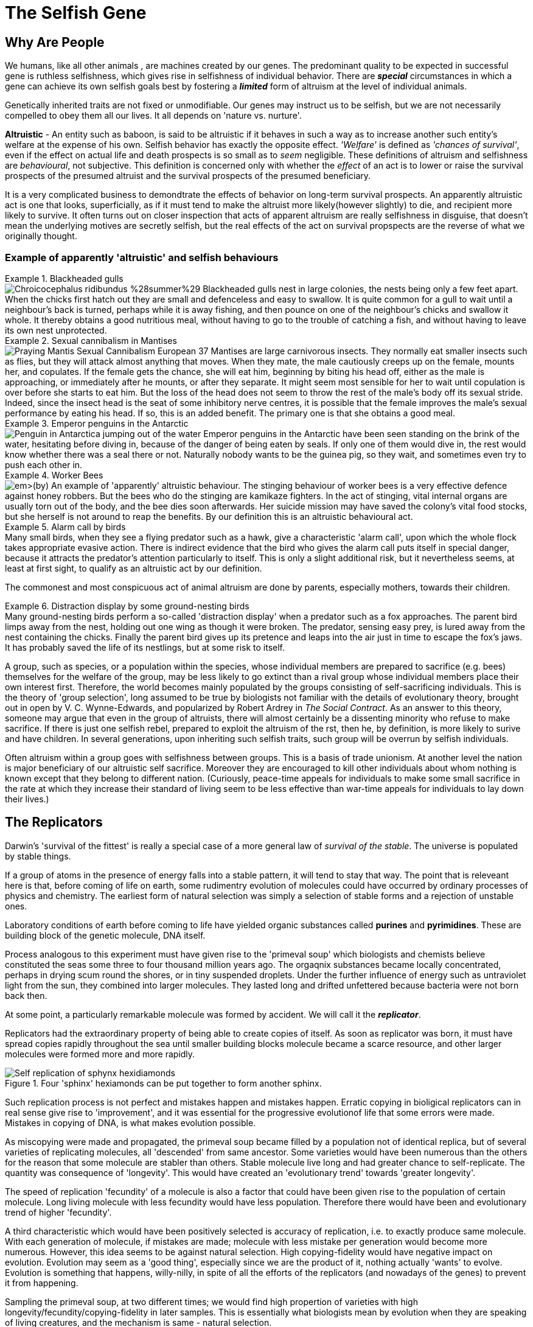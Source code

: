 = The Selfish Gene

== Why Are People

We humans, like all other animals , are machines created by our genes. The predominant quality to be expected in successful gene is ruthless selfishness, which gives rise in selfishness of individual behavior. There are [.underline]#*_special_*# circumstances in which a gene can achieve its own selfish goals best by fostering a [.underline]#*_limited_*# form of altruism at the level of individual animals.

Genetically inherited traits are not fixed or unmodifiable. Our genes may instruct us to be selfish, but we are not necessarily compelled to obey them all our lives. It all depends on 'nature vs. nurture'.

*Altruistic* - An entity such as baboon, is said to be altruistic if it behaves in such a way as to increase another such entity's welfare at the expense of his own. Selfish behavior has exactly the opposite effect. _'Welfare'_ is defined as _'chances of survival'_, even if the effect on actual life and death prospects is so small as to _seem_ negligible. These definitions of altruism and selfishness are _behavioural_, not subjective. This definition is concerned only with whether the _effect_ of an act is to lower or raise the survival prospects of the presumed altruist and the survival prospects of the presumed beneficiary. 

It is a very complicated business to demondtrate the effects of behavior on long-term survival prospects. An apparently altruistic act is one that looks, superficially, as if it must tend to make the altruist more likely(however slightly) to die, and recipient more likely to survive. It often turns out on closer inspection that acts of apparent altruism are really selfishness in disguise, that doesn't mean the underlying motives are secretly selfish, but the real effects of the act on survival propspects are the reverse of what we originally thought. 

=== Example of apparently 'altruistic' and selfish behaviours

.Blackheaded gulls
[example]
image:https://upload.wikimedia.org/wikipedia/commons/2/29/Chroicocephalus_ridibundus_%28summer%29.jpg[title="Blackheaded Gull"] Blackheaded gulls nest in large colonies, the nests being only a few feet apart. When the chicks first hatch out they are small and defenceless and easy to swallow. It is quite common for a gull to wait until a neighbour's back is turned, perhaps while it is away fishing, and then pounce on one of the neighbour's chicks and swallow it whole. It thereby obtains a good nutritious meal, without having to go to the trouble of catching a fish, and without having to leave its own nest unprotected.

.Sexual cannibalism in Mantises
[example]
image:https://upload.wikimedia.org/wikipedia/commons/f/f2/Praying_Mantis_Sexual_Cannibalism_European-37.jpg[title="Sexual cannibalism in Mantis religiosa"] Mantises are large carnivorous insects. They normally eat smaller insects such as flies, but they will attack almost anything that moves. When they mate, the male cautiously creeps up on the female, mounts her, and copulates. If the female gets the chance, she will eat him, beginning by biting his head off, either as the male is approaching, or immediately after he mounts, or after they separate. It might seem most sensible for her to wait until copulation is over before she starts to eat him. But the loss of the head does not seem to throw the rest of the male's body off its sexual stride. Indeed, since the insect head is the seat of some inhibitory nerve centres, it is possible that the female improves the male's sexual performance by eating his head. If so, this is an added benefit. The primary one is that she obtains a good meal.

.Emperor penguins in the Antarctic
[example]
image:https://upload.wikimedia.org/wikipedia/commons/1/1d/Penguin_in_Antarctica_jumping_out_of_the_water.jpg[title="Emperor penguin jumping out of the water in Antarctica"] Emperor penguins in the Antarctic have been seen standing on the brink of the water, hesitating before diving in, because of the danger of being eaten by seals. If only one of them would dive in, the rest would know whether there was a seal there or not. Naturally nobody wants to be the guinea pig, so they wait, and sometimes even try to push each other in.

.Worker Bees
[example]
image:https://upload.wikimedia.org/wikipedia/commons/4/4a/Todd_Huffman_-_Lattice_(by).jpg[title="Worker bees (with queen)"] An example of 'apparently' altruistic behaviour. The stinging behaviour of worker bees is a very effective defence against honey robbers. But the bees who do the stinging are kamikaze fighters. In the act of stinging, vital internal organs are usually torn out of the body, and the bee dies soon afterwards. Her suicide mission may have saved the colony's vital food stocks, but she herself is not around to reap the benefits. By our definition this is an altruistic behavioural act.

.Alarm call by  birds
[example]
Many small birds, when they see a flying predator such as a hawk, give a characteristic 'alarm call', upon which the whole flock takes appropriate evasive action. There is indirect evidence that the bird who gives the alarm call puts itself in special danger, because it attracts the predator's attention particularly to itself. This is only a slight additional risk, but it nevertheless seems, at least at first sight, to qualify as an altruistic act by our definition.

The commonest and most conspicuous act of animal altruism are done by parents, especially mothers, towards their children.

.Distraction display by some ground-nesting birds
[example]
Many ground-nesting birds perform a so-called 'distraction display' when a predator such as a fox approaches. The parent bird limps away from the nest, holding out one wing as though it were broken. The predator, sensing easy prey, is lured away from the nest containing the chicks. Finally the parent bird gives up its pretence and leaps into the air just in time to escape the fox's jaws. It has probably saved the life of its nestlings, but at some risk to itself.

A group, such as species, or a population within the species, whose individual members are prepared to sacrifice (e.g. bees) themselves for the welfare of the group, may be less likely to go extinct than a rival group whose individual members place their own interest first. Therefore, the world becomes mainly populated by the groups consisting of self-sacrificing individuals. This is the theory of [.underline]#'group selection'#, long assumed to be true by biologists not familiar with the details of evolutionary theory, brought out in open by V. C. Wynne-Edwards, and popularized by Robert Ardrey in _The Social Contract_. As an answer to this theory, someone may argue that even in the group of altruists, there will almost certainly be a dissenting minority who refuse to make sacrifice. If there is just one selfish rebel, prepared to exploit the altruism of the rst, then he, by definition, is more likely to surive and have children. In several generations, upon inheriting such selfish traits, such group will be overrun by selfish individuals.

Often altruism within a group goes with selfishness between groups. This is a basis of trade unionism. At another level the nation is major beneficiary of our altruistic self sacrifice. Moreover they are encouraged to kill other individuals about whom nothing is known except that they belong to different nation. (Curiously, peace-time appeals for individuals to make some small sacrifice in the rate at which they increase their standard of living seem to be less effective than war-time appeals for individuals to lay down their lives.)

== The Replicators

Darwin's 'survival of the fittest' is really a special case of a more general law of _survival of the stable_. The universe is populated by stable things.

If a group of atoms in the presence of energy falls into a stable pattern, it will tend to stay that way. The point that is releveant here is that, before coming of life on earth, some rudimentry evolution of molecules could have occurred by ordinary processes of physics and chemistry. The earliest form of natural selection was simply a selection of stable forms and a rejection of unstable ones.

Laboratory conditions of earth before coming to life have yielded organic substances called *purines* and *pyrimidines*. These are building block of the genetic molecule, DNA itself.

Process analogous to this experiment must have given rise to the 'primeval soup' which biologists and chemists believe constituted the seas some three to four thousand million years ago. The orgaqnix substances became locally concentrated, perhaps in drying scum round the shores, or in tiny suspended droplets. Under the further influence of energy such as untraviolet light from the sun, they combined into larger molecules. They lasted long and drifted unfettered because bacteria were not born back then. 

At some point, a particularly remarkable molecule was formed by accident. We will call it the [.underline]#*_replicator_*#.

Replicators had the extraordinary property of being able to create copies of itself. As soon as replicator was born, it must have spread copies rapidly throughout the sea until smaller building blocks molecule became a scarce resource, and other larger molecules were formed more and more rapidly. 

image::https://upload.wikimedia.org/wikipedia/commons/f/fa/Self-replication_of_sphynx_hexidiamonds.svg[title="Four 'sphinx' hexiamonds can be put together to form another sphinx."]

Such replication process is not perfect and mistakes happen and mistakes happen. Erratic copying in bioligical replicators can in real sense give rise to 'improvement', and it was essential for the progressive evolutionof life that some errors were made. Mistakes in copying of DNA, is what makes evolution possible.

As miscopying were made and propagated, the primeval soup became filled by a population not of identical replica, but of several varieties of replicating molecules, all 'descended' from same ancestor. Some varieties would have been numerous than the others for the reason that some molecule are stabler than others. Stable molecule live long and had greater chance to self-replicate. The quantity was consequence of 'longevity'. This would have created an 'evolutionary trend' towards 'greater longevity'. 

The speed of replication 'fecundity' of a molecule is also a factor that could have been given rise to the population of certain molecule. Long living molecule with less fecundity would have less population. Therefore there would have been and evolutionary trend of higher 'fecundity'. 

A third characteristic which would have been positively selected is accuracy of replication, i.e. to exactly produce same molecule. With each generation of molecule, if mistakes are made; molecule with less mistake per generation would become more numerous. However, this idea seems to be against natural selection. High copying-fidelity would have negative impact on evolution. Evolution may seem as a 'good thing', especially since we are the product of it, nothing actually 'wants' to evolve. Evolution is something that happens, willy-nilly, in spite of all the efforts of the replicators (and nowadays of the genes) to prevent it from happening. 

Sampling the primeval soup, at two different times; we would find high propertion of varieties with high longevity/fecundity/copying-fidelity in later samples. This is essentially what biologists mean by evolution when they are speaking of living creatures, and the mechanism is same - natural selection.

The next important link in the argument, one that Darvin himself laid stress on (although he was talking about animals and plants, not molecules), is _competition_. The primeval soup was not capable of supporting an infinite number of replicator molecules. For one thing, the earth's size is finite, but other limiting factors must also have been important. In our picture of the replicator acting as a template or mould, bathing in primeval soup rich of building block molecules necessary to make copies. This makes, the building block molecule a scarce resource. Different varieties of replicator strains would compete for it unknowingly. This created struggle of existence. The struggle would favor any miscopying that resulted in higher level of stability, or a new way of reducing the stability of rivals. Such molecules automatically preserved and multiplied. Ways of increasing stability and of decreasing rivals' stability became more elaborate and mor eefficient. Some of them may even have 'discovered' how to break up molecules of rival varieties checmically, and to use building blocks so released for making their own copies. These proto-carnivores simultaneously obtained food and removed competing rivals. Other replicators perhaps discovered how to protect themselves, either chemically, or by building a physical wall of protein around themselves. [.underline]#This may have been how the first living cell appeared.# Replicators began not merely to exist, but to construct for themselves containers, vehicles for their continued existence. The replicators that survived were the ones that built _survival machines_ for themselves to live in. The first survival machine probably consisted of nothing more than a protective coat. Survial machines got bigger and more elaborate, and the process was cumulative and progressive. 

== Immortal Coils

We are all survival machines for the same kind of replicator - molecules called DNA. A DNA molecule is a long chain of building blocks, small molecules called nucleotides. It consists of a pair of necleotide chain twisted together in an elegant spiral; the 'double helix'; the 'immortal coil'. Four kinds of such nucelotides are there, A, T, C, and G. In different species, the order in which these are strung together differs. 

image::https://www.genome.gov/sites/default/files/tg/en/illustration/acgt.jpg[title="DNA molecule"] 

[NOTE]
ACGT is an acronym for the four types of bases found in a DNA molecule: adenine (A), cytosine (C ), guanine (G), and thymine (T). A DNA molecule consists of two strands wound around each other, with each strand held together by bonds between the bases. Adenine pairs with thymine, and cytosine pairs with guanine. The sequence of bases in a portion of a DNA molecule, called a gene, carries the instructions needed to assemble a protein.

Each cell of our bodies contain a complete copy of that body's DNA, with some exceptions which we can ignore. This DNA can be regarded as a set of instructions for how to make a body, written in the A, T, C, G alphabet of the nucelotides. It is as though, in every room of a gigantic building, there was a book case containing the architect's plan for the entire building. The 'book-case' in a cell is called the nucleus. The architect's plan run to 46 'volumes' in man - the number is different in other species. The 'volumes' are called chromosomes. They are visible under a microscope as long threads, and the genes are strung out along them in order. The 'pages' inside each volume represents gene. 

First thing which DNA does is that it replicates and is very good at it. It indirectly supervises manufacture of protein. Proteins not only constitute much of physical fabric of the body; they also exert sensitive control over all the chemical processes inside the cell, selectively turning them on and off at precise times and in precises places. 

The evolutionary importance of the fact that genes control embryonic development is this: it means that genes are at least partly responsible for their own survival in the future, because their survival depends on the efficiency of the bodies, the survival machines in which they live and which they helped to build.

Modern replicators are highly gregarious. A survival machine is vehicle containing not one gene but many thousands. The manufacture of body is a cooperative venture of such intricacy that it is almost impossible to disentangle the contribution of one gene from that of another. A given gene will have many different effects on quite different parts of the body. A given part of body will be influenced by many genes, and the effect of any gene depends on interaction with many others. Some genes act as master genes controlling the operation of cluster of other genes. In terms of analogy, any given page of the plans makes reference to many different parts of the building; and each page makes sense only in terms of cross-reference to numerous other pages. 

We could use the word gene-complex instead of using the word gene because of this intricate inter-dependence of genes.  we don't do this because of sexual reproduction has the effect of missing and shuffling genes. This means that any one individual body is just a temporary for a short lived combination of genes. The _combination_ of genes that is one individual may be short-lived, but the genes themselves are potentially very long-lived. 

The 46 chromosomes are consisting of 23 pairs, e.g. Volume 1a and Volume 1b, 2a and 2b, ... Volumes 1a, 2a, 3a, ...came, say, from the father. Volumes 1b, 2b, 3b, ... came from the mother. The paired chromosomes do not spend all their lives physically in contact with each other, or even near each other. These paired chromosomes are paired in the sense that volumes coming from father can be regarded, page for page, as a direct alternative to one particular volume coming originally from the mother. For instance, Page 6 of Volumne 13a and Page 6 of Volume 13b might both be 'about' eye colour; perhaps one says 'blue' while the other says 'brown'.

In case of contradictory recommendation, e.g. brown eye vs. blue eye; the prevailing recommendation is of [.underline]#*_dominant_*# gene's while the one that is ignored is [.underline]#*_recessive_*# gene. This doesn't stop recessive gene to be passed on to future generations. When such two genes, like the brown eye/blue eye; are rivals for the same slot on a chromosome, they are called [.underline]#*_alleles_*# of each other.

.allele
[TIP]
====
An allele is a variant form of a gene. Some genes have a variety of different forms, which are located at the same position, or genetic locus, on a chromosome. Humans are called diploid organisms because they have two alleles at each genetic locus, with one allele inherited from each parent. Each pair of alleles represents the genotype of a specific gene. Genotypes are described as homozygous if there are two identical alleles at a particular locus and as heterozygous if the two alleles differ. Alleles contribute to the organism's phenotype, which is the outward appearance of the organism.

Some alleles are dominant or recessive. When an organism is heterozygous at a specific locus and carries one dominant and one recessive allele, the organism will express the dominant phenotype. 
====

Normal cell division, where each cell receiving a complete copy of all 46 chromosomes is called [.underline]#*_mitosis_*#. Another cell division which occurs only in production of the sex cells; the sperms or eggs is called [.underline]#*_meosis_*#. Sperms and eggs are unique among our cells, because they contain only 23 cells, whuch fuse in sexual fertilization to make a new individual! Meosis occurs in ovaries and testicles where full doeble set of 46 chromosomes divide to form sex cells with single set of 23. 

During the manufacture of sperm, single pages, or rather multipage chunks are detached and swapped with the [.underline]#corresponding# chunks from tje alternative volume. So, one particular sperm cell might make up its Volume 1 by taking first 65 pages from Volume 1a, and pages 66 to the end from Volume 1b. This sperm cell's other 22 volumes would be made up in a similar way. Therefore every sperm cell made by an individual is unique, even though all his sperms assembled their 23 chromosomes from the bits of the same set of 46 chromosomes. Eggs are made in a similar way, and they too are all unique. The process of swapping bits of chromosome is called [.underline]#*_crossing over_*#. 

The metaphor of the page for the gene starts to break down here. In a loose-leaf binder a whole page may be inserted, removed or exchanged, bit not a fraction of page. But the gene complex is just a long string of necleotide letters, not divided into dicrete pages in an obvious way at all. To be sure, there are special symbols for END OF PROTEIN CHAIN MESSAGE and START OF PROTEIN CHAIN MESSAGE written in same four letter alphabet as the protein message themselves. In between this START and END, are the encoded instructions for making one protein. Such unit is called [.underline]#*_cistron_*#. Crossing over does not respect boundaries defined by the cistrons. Splits occur within the cistrons as well as between them. Cistrons are not of fixed length and are defined by START and END tags. Architect's plan were written out, not on discrete pages, but on 46 rolls of ticker tape. Crossing over is represented by taking matching paternal and maternal tapes, and cutting and exchanging matching portions, regardless of what is written on them. Only way to tell where one cistron ends and the next one begins is by reading the symbols in the tape.

A gene is defined a s any portion of chromosomal material that potentially lasts for enough generations to serve as a unit of natural selection. A gene is replicator of high copying-fidelity. 

A genetic unit is any random sequence of adjacent code letters on the ticker tape. Shorter the genetic unit, the longer - in generations - it is likely to survive. It is less likely to be split by any obe crossing-ver. A single cistron is liekly to be much less than 1% of the length of chromosome. Such small genetic unit (a cistron) has only a 1% chance of being split in meotic division. it can expect to live many generations before being broken up by crossing over. 

If we take whole chromosome to be our genetic unit, its life story lasts for only one generation. Suppose, it is chromosome number 8a, inherited from your father. it was uniquely created inside one of your father's testicles, shortly before you were conceived. It was created by meotic shuffling, forged by coming together pieces of chromosome from your paternal grandmother and your paternal grandfather. It was placed inside one particular sperm out of many millions sperms.

This genetic unit, your chromosome number 8a, is now set about replicating itself along with the rest of your genetic material. Now it exists in duplicate form all over your body. When it is now your turn to have children, this chromosome will be destroyed when you manufacture eggs(or sperms). Bits of it will be interchanged with bits of your maternal chromosome 8b. In any one sex cell, a new chromosome 8 will be created, definitely different, and definitely unique. [.underline]#The life-span of chromosome is one generation.#

Consider a smaller genetic unit, say 1/100 of the length of chromosome 8a. This unit too came from your father but it was probably received from one of the grandparents (99% chance). Tracing back this way we can reach to the stage where this was [.underline]#*created*# first time inside a testicle or an ovary of one of your ancestors. [.underline]#This genetic unit is considered to be created at this moment here in the sense that the particular _arrangement_ of sub-units by which it is defined didn't exist before that particular moment#.

The chance coming together of previously existing sub-units, through crossing-over is the usual way for a new genetic unit to formed. Another rare way is [.underline]#*_point-mutation_*#, which is an error corresponding to a single misprinted letter in a book.

Another rare kind of mistake or mutation is [.underline]#*_inversion_*#. A piece of chromosome detaches itself at both ends, and then flips iteself, and then re-attaches in the inverted position. Sometimes these positions do not just invert, become reacttached in a completely different part of the chromosome, or even join up with different chromosome altogether.

Simple inversion corresponds to the renumbering of pages and the re-attaching to a different part of chromosome or a to a different chromosome corresponds to transfer of wads of pages from one volume to another.

The importance of this kind of mistake is that, though usually disastrous, it can occasionally lead to the close _linkage_ of pieces of genetic material which happens to work well together. Perhaps two cistrons which have benefical effectonly when they are both present--they complement or reinforce each other in some way--will be brought close to each other by means of inversion. The natural selection may tend to favour the new 'genetic unit' so formed, and it will spread through the future population.

One of the neatest example of this concerns the phenomenon known as [.underline]#*_mimicry_*#. Some butterflies taste nasty. They are usually bright and distictively coloured, and bird learn to avoid them by their 'warning' marks. Now other species of butterfly that do not taste nasty cash in. They _mimic_ the nasty ones. They are born looking like them in colour and shape (but not taste). They frequently fool human naturalists, and they also fool birds. A bird who has tasted a genuinely nasty butterfly tends to avoid all butterflies that look the same. This includes the mimics, and so genes for mimicry are favoured by natural selection. This is how mimicry evolves.

image::https://upload.wikimedia.org/wikipedia/commons/7/7f/Papilio_polytes-Thekkady-2016-12-03-001.jpg[title="Papilio polytes"]
image::https://upload.wikimedia.org/wikipedia/commons/d/d5/Common_Rose_%28Pachliopta_aristolochiae%29_W_IMG_9133.jpg[title="A well-known mimic, Papilio polytes (top) resembles the unpalatable Pachliopta aristolochiae (bottom)."]

Some individuals of species mimic one nasty species; other individuals mimic another. Any individual who was intermediate or who tried to mimic both would soon be eaten; but such intermediates are not born. Just as an individual is either definitely male or definitely female, so an individual butterfly mimics either one nasty species or the other. One butterfly mimics species A while his brother mimics species B.

A single gene in the  sense of _cistron_  can not determine whether and individual will mimic species A or species B. But by unconcious and automatic 'editing' achieved by inversion and other accidental rearrangements of genetic material, a large cluster of formerly separate genes has come together in a tight linkage group on a chromosome. [.underline]#The whole cluster behaves like a single gene--indeed, by our definition it now is a single gene--and it has an 'allele' which is really another cluster.# One cluster contains cistrons concerned with mimicking species A; the other those concerned with mimicking species B. [.underline]#Each cluster is so rarely split up by crossing over that an intermediate butterfly is never seen in nature#, but they very occasionally turn up if large numbers of butterflies are bred in the laboratory.

Gene is used to mean a genetic unit that is small enough to last for a large number of generations and to be distributed around in the form of many copies. A gene is not indivisible but it is seldom divided. It is either definitely present or definitely absent in an individual. If gene continually blended with each other, natural selection as we now understand it would be impossible. Another aspect of the particulateness of gene is that it does not grow senile. it leaps from body to body down to the generations, manipulating body after body in its own way and for its own ends, abandoning a succession of martal bodies before they sink into senility and death.

The genes are immortals, or rather, they are defined as genetic entities that come close to deserving the title.

In sexually reproducing species, the individual is too large and too temporary a genetic unit to qualify as a significant unit of natural selection. A group of individuals is an even larger unit. Populations may last a long while, but they are constantly blending with other populations and so losing their identity. They are also subject to evolutionary change from within. A populatuion is not a discrete enough entity to be a unit of natural selection, not stable and not unitary enough to be 'selected' in preference to another population. 

Each individual is unique. You cannot get evolution by selecting between entities when there is only one copy of each entity!

Individuals are not stable things, they are fleeting. Chromosomes too are shuffled into oblivion, like hands of cards soon after they are dealt. But the cards themesleves survive the shufflingThe cards are the genes. The genes are not destroyed by crossing-over, they merely change partners and march on.

The life of any one physical DNA molecule is quite short--perhaps a matter of months, certainly not more than one lifetime. But a DNA molecule could theoretically live on in the form of _copies_ of itself for a hundred million years. This emphasizes the near immortality of a gene, in the form of copies, as its defining property. 

Gene is the largest genetic entity which at least potentially has longevity, fecundity, and copying fidelity. [.underline]#The gene is a long-lived replicator, existing in the form of many duplicate copies.# The length of such genetic unit depends on natural selection 'pressure', that is how much more likely a 'bad' genetic unit is to die than its 'good' allele. The largest practical unit of natural selection - the gene - will usually be found to be somewhere on the scale between cistron and chromosome. The gene is defined as a piece of chromosome which is sufficiently short for it to last, for _long enough_ for it to function as significant unit of natural selection.

It is its *potential immortality* that makes a gene a good candidate as a basic unit of natural selection. But now the time has come to stress the word 'potential'. A gene _can_ live for million years, but many new genes do not even make it past their first generation. The few new ones that succeed do so partly because they are lucky, but mainly because they have what it takes, and that means that are good at making survival machines. They have an effect on the embryonic development of each successive body in which they find themselves, such that that is a little bit more likely to live and reproduce that it would have been under the influence of rival gene or allele. For example, a 'good' gene might ensure its survival by tending to endow the successive bodies in which it finds itself with long legs, which help those bodies to escape from predators.

Genes are competing directly with their alleles for their survival, since their alleles in the gene pool are rivals for their slot on the chromosomes of future generations. Any gene that nehaves in such way as to increase its own survival chances in the gene pool at the expense if its alleles will, by definition, tautologously, tend to survive. The gene is basic unit of selfishness. 

Expressions like 'gene for long legs' or 'gene for altruistic behavior' are convenient figure of speech, but it is important to understand what they mean. There is no gene which single-handedly builds a leg, long or short. Building a leg is a multigene cooperative enterprise. Influences from external environments too are indidpensable: after all, legs are actually made of food!  But there may well be a single gene whuch, _other things equal_, tend to make legs longer that they would have been under the influence of gene's allele. 

As far as gene is concerned, its alleles are its deadly rivals, but other genes are just part of its environment, comparable to temprature, food, predators, or companions. Sometimes a gene has one effect in the presence of a particular another set of companion genes. The whole set of genes in a body constitute a kind of genetic climate or background, modifying and influencing the effect of any particular gene. 

As we saw in the case of the butterflies, natural selection may unconsciously 'edit' a gene complex by means of
inversions and other gross movements of the bits of chromosome, thereby bringing genes that cooperate well together into closely linked groups. But there is also a sense in which genes which are in no way linked to each other physically can be selected for their mutual compatibility. For example, a number of attributes are desirable in an efficient carnivore's body, among them sharp cutting teeth, the right kind of intestine for digesting meat, and many other things. An efficient herbivore, on the other hand, needs flat grinding teeth, and a much longer intestine with a different kind of digestive chemistry. In a herbivore gene pool, any new gene that conferred on its possessors sharp meat eating teeth would not be very successful. This is not because they are bad genes, they are only bnad genes in a gene pool that is dominated by genes for herbivorous qualities. 

'Selfishness' is one among most general attributes of a 'good' gene. Another general quality of successful genes is a tendency to postpone death of their survival machines at least until after reproduction.

A gene that makes its possessors dies us called a lethal gene. A semilethal gene has some debilitating effect, such that it makes death from other causes probable. Any gene exerts its maximum effect on bodies at some particular stage of life, and lethals and semilethals are not exceptions. Most genes influence during foetal life, others during childhood, other during young adulthood, others in middle age, and yet others in old age. 

image::https://www.butterflyidentification.com/wp-content/uploads/2020/11/Life-Cycle-of-a-Butterfly.jpg[title="A caterpillar and the butterfly it turns into have exactly same set of genes"]

Obviously lethal genes that will tend to be removed from the gene pool. But equally obviously a late-acting lethal will be more stable in the gene pool than an early-acting leathal. A gene that is lethal in an older body may still be successful in the gene pool, provided its lethal effect does not show itself until the body has had time to do at least some reproducing. For instance, a gene that made old bodies develop cancer could be passed on to numerous offsprings becaus ethe individuals would reproduce before they got cancer. On the other hand, a gene that made adult bodies develop cancer would not be passed on to very many offspring, and a gene that made children develop fatal cancer would not be passed to any offspring at all. According to this theory [.underline]#senile decay is simply a by-product of the accumulation in the gene pool of late-acting lethal and semi-lethal genes, which have been allowed to slip through the net of natural selection simply because they are late-acting.#

[quote, Peter Medawar's Mutation accumulation theory]
____
In the case where harmful mutations are only expressed later in life, when reproduction has ceased and future survival is increasingly unlikely, then these mutations are likely to be unknowingly passed on to future generations. In this situation the force of natural selection will be weak, and so insufficient to consistently eliminate these mutations. Medawar posited that over time these mutations would accumulate due to genetic drift and lead to the evolution of what is now referred to as ageing.
____

This theory has some rather interesting speculations. For instance, it follows from it that if we wanted to increase the human life span, there are two general way in which we could do it. Firstly, we could ban reproduction before a certain age, say forty. After some centuries of this the minimum age limit would be raised to fifty, and so on. It is conceivable that human longevity could be pushed up to several centuries by this means.

Secondly we could try to 'fool' genes into thinking that the body they are sitting in is younger than it really is. In practice thus would mean identifying chnages in the internal chemical environment of body that take place during ageing. Any of these could be 'cues' to 'turn on' late-acting lethal genes.

With reservations, the gene pool play the same role for the modern replicators as the primeval soup did for the original ones. Sex and chromosoal crossing-over have the effect of preserving the liquidity of the modern equivalent of the soup. Because of sex and crossing-over the gene pool is kept well stirred, and genes partially shuffled.


[TIP]
====
*phenotype* +
The set of observable characteristics of an individual resulting from the interaction of its genotype with the environment.  Such as stripes on tiger or zebra, height, eye color, and blood type. The genetic contribution to the phenotype is called the genotype. From _pheno_ - showing from greek _phainein_ - to show. 
====

== The Gene Machine

Survival machines began as passive receptacles for the genes, providing little more than walls to protect them from the chemical warfare of their rivals and the ravages of accidental molecular bombardment. In the earlt days they 'fed' on organic molecules freely available in the soup. This easy life came to an end when when the organic food in the soup, which had been slowly built up under the energentic influence of centuries of sunlight, was all used up. A major branch of survival machines, now called plants, started to use sunlight directly themselves to build up complex molecules from simple ones, re-enacting at much higher speed the synthetic processes of the original soup. Another branch, now known as animals, 'discovered' how to exploit the chemical labours of the plants, either by eating them or by eating other animals. Sub-branches and sub-sub-branches evolved, each one excelling in a particular specialized way of making a living: in the sea, on the ground, in the air, under the ground, up trees, inside other living bodies.

Both animals and plants evolved into many cell bodies, complete copies of all the genes being distributed to every cell. Some people use the metaphor of a colony, describing a body as a colony of cells. It may be thought of as a colony of _genes_, and of the cell as a convenient working unit for the chemical industries of the genes.

This chapter is about _behavior_ -- the trick of rapid movement which has been largely exploited by the animal branch of survival machines. 

The gadhet that animals evolved to achieve rapid movement was the muscle. Muscles are engines which, like the steam engine and the internal combustion engine, use energy stored in chemical fuel to generate mechanical movement. It is more intersting to know - how these muscle contractions are _timed_.

In many artificical machines timing is achieved by that brilliant invention of cam.

image::https://upload.wikimedia.org/wikipedia/commons/4/41/Nockenwelle_ani.gif[title="A camshaft operating two valves"]

This translates simple rotary motion into a complex rhythmic pattern of operations by means of an eccentric or specially shaped wheel. Other machines such as steam organ and the pianola use paper rolls or cards with holes punched in a pattern. Recently there has been a rend towards replacing such simple mechanical timers with electronic ones. The basic component of a modern electronic machine like a computer is the semiconductor, of which a familiar form is the transistor.

Survival machines seems to have bypassed the cam and the punched card altogether. The apparatus they use for timing their movements has more in common with an electronic computer, although it is strictly different in fundamental operation. The basic unit of biological computers, the nerve cell or neurone is much more sophisticated data processing unit than a transitor, however it is slower and more miniature. Instead of just three connections with other components, a single neurone may have tens of thousands.  

Plants have no need of neurones, beacuse they get their living without moving around, but it is found in great majority of animal groups. It may have been 'discovered' early in animal evolution, and inherited by all groups, or it may have been 'rediscovered' several times independently. 

image::https://upload.wikimedia.org/wikipedia/commons/1/10/Blausen_0657_MultipolarNeuron.png[title="Multipolar Neuron"]

Neurones are basically just cells, with nucleus and chromosomes like other cells. But their cell walls are drawn out in long, thin, wire like projections. Often a neurone has one particularly long 'wire' called the axon. Although the width of the axon is microscopic, its length may be many feet. The axons are usually bundled together in thick multi-stranded cables called nerves. Other neurones have short axons, and are confined to dense concentrations of nervous tissue called ganglia, or, when they are very large, brains. 

The main way in which brains actually contribute to the success of the survival machines is by controlling and coordinating the contraction of muscles using cable called motor nerves which lead to muscles. But this leads to effiecient preservation of genes only if timing of muscle contraction bears some relation to the timing of events is the outside world. It is important to contract the muscles only when the jaws contain something worth biting, and to contract the leg muscles in running patterns only when ther eis something worth running towards or away from. For this reason, natural selection favouured animals, that became equipped with sense organs - by means of cables called sensory nerves. 

There may be a time when sense organs communicated more or less directly with muscles; indeed, sea anemones are not far from this state today, since for their way of life, it is efficient.

To achieve more complex and indirect relationship between the timing of events in the outside world and the timing of muscular contractions, brain is needed as intermediary. By the inventions of memory the timing of muscle contractions could be influenced not only by the events in the immediate past, but by the events in the distant past as well.

One of the most striking properties of survival machines is its apparent purposiveness, e.g. searching for food, looking for mate, or for a lost child. It may include 'desire' for some object, a 'mental picture' of the desired object, an 'aim' or 'end in view'. In our modern machines, this purposiveness has evolved the property we call 'consciousness'. 

The unconscious purposive behavior are among the commonplaces of engineering science. The classic example is Watt steam governor. The fundamental principle involved is called _negative feedback_, of which there are various forms.

image::https://i.gifer.com/7TB8.gif[title="Watt steam governor"]

The genes control the behavior of their survival machines, not directly with their finger tips of puppet machines, but indirectly liek a computer programmer teaching a computer to play chess by writing some instructions. Like programmer tells the computer basic moves of the game, not separately for every possible starting position, but in terms of more economically expressed rules. When the computer is actually playing, it is on its own, and can expect no help from its master. All the programmer can do is to set the computer up _beforehand_ in the best way possible, with a proper balance between list of specific knowledge and hints about strategies and techniques. 

The genes too control the behavior in passive manner. Genes can't grab the reins and take charge because of time-lag problems. Genes work by controlling protein synthesis, which is slow, yet powerful way of manipulating the world. The whole point about behavior, on the other hand, is that it is fast. It works on a time-scale not of months but of seconds and fraction of seconds. Like the chess programmer, the genes have to 'instruct' their survival machines not in specifics, but in general strategies and tricks of the living trade. 

[quote, J. Z. Young]
____
The genes have to perform task analogous to prediction.
____

Polar bear genes can safely predict that the future of their unborn survival machine is going to be cold one. They build a thick coat of hair, because that is what they have always done to previous bodies, and that is why they exist in the gene pool to this day. They also predict that the ground is going to be snowy, and their predictions takes the form of making the coat of their hair white and therefore camouflaged. If the climnate of Arctic changed so rapidly that the baby bear found itself to be born in tropical desert, the predictions of genes would be wrong, and they would pay the penalty. The young bear would die and they inside it.

Every decision that a survival machine takes is a gamble, and it is business of genes to program brains in advance so that on average they take decisions that pay off. The currency used in the casino of evolution is survival, strictly gene survival, but for many purposes individual survival is a reasonable approcimation. For example, a gamble a thirsty animal have to take going down the water-hole to drink, that contains the risk of eaten by predators. Should it wait, and go later; should it take quick little gulps of water while running past the water-hole; or should it take a one good long drink to reduce the number of visits to the water-hole. Are there animal gamblers who play for high stakes, and others with a more conservative game?

One way to for genes to solve the problem of making predictions in rather unpredcitable environments is to build a capacity for learning. Learning can be achieved by trial and error, and if memory allows seek help from past outcomes of such event. 

One of the most interesting methods of predicting the future is simulation. No amount of simulation can predict exactly what will happen in reality, but a good simulation is enormously preferable to blind trial and error.

If simulation is such a good idea, we might expect that survival machines would have discovered it first. After all, they invented many of the other techniques of human engineering long before we came on the scene: the focusing lens and the parabolic reflector, frequency analysis of sound waves, servo-control, sonar, buffer storage of incoming information, and countless others. What about simulation? Well, when you yourself have a difficult decision to make involving unknown quantities in the future, you do go in for a form of simulation. You imagine what would happen if you did each of the alternatives open to you. You set up a model in your head, not of everything in the world, but of the restricted set of entities which you think may be relevant. You may see them vividly in your mind's eye, or you may see and manipulate stylized abstractions of them. In either case it is unlikely that somewhere laid out in your brain is an actual spatial model of the events you are imagining. But, just as in the computer, the details of how your brain represents its model of the world are less important than the fact that it is able to use it to predict possible events. Survival machines that can simulate the future are one jump ahead of survival machines who can only learn on the basis of overt trial and error. The trouble with overt trial is that it takes time and energy. The trouble with overt error is that it is often fatal. Simulation is both safer and faster.

The evolution of the capacity to simulate seems to have culminated in subjective consciousness. There is no reason to suppose that electronic computers are conscious when they simulate, although we have to admit that in the future they may become so. Perhaps consciousness arises when the brain's simulation of the world becomes so complete that it must include a model of itself. Obviously the limbs and body of a survival machine must constitute an important part of its simulated world; presumably for the same kind of reason, the simulation itself could be regarded as part of the world to be simulated. Another word for this might indeed be 'self-awareness'.

Whatever the philosophical problems raised by consciousness, for the purpose of this story it can be thought of as the culmination of an evolutionary trend towards the emancipation of survival machines as executive decision-takers from their ultimate masters, the genes. Not only are brains in charge of the day-to-day running of survival-machine affairs, they have also acquired the ability to predict the future and act accordingly. They even have the power to rebel against the dictates of the genes, for instance in refusing to have as many children as they are able to. But in this respect man is a very special case, as we shall see.

The animal behaviour, altruistic or selfish, is under the control of genes in only an indirect, but still very powerful, sense. By dictating the way survival machines and their nervous systems are built, genes exert ultimate power over behaviour. But the moment-to-moment decisions about what to do next are taken by the nervous system. Genes are the primary policy-makers; brains are the executives. But as brains became more highly developed, they took over more and more of the actual policy decisions, using tricks like learning and simulation in doing so. The logical conclusion to this trend, not yet reached in any species, would be for the genes to give the survival machine a single overall policy instruction: do whatever you think best to keep us alive.

In order for a behaviour pattern-altruistic or selfish-to evolve, it is necessary that a gene 'for' that behaviour should survive in the gene pool more successfully than a rival gene or allele for some different behaviour. One study of a behaviour pattern which does not happen to be obviously altruistic, but which is complex enough to be interesting. It serves as a model for how altruistic behaviour might be inherited.

[example]
image:https://beeaware.org.au/wp-content/uploads/2014/04/american-foulbrood-30.jpg[American foulbrood with perforated cappings. Rob Snyder, www.beeinformed.org] + 
Honey bees suffer from an infectious disease called foul brood. This attacks the grubs in their cells. Of the domestic breeds used by beekeepers, some are more at risk from foul brood than others, and it turns out that the difference between strains is, at least in some cases, a behavioural one. There are so-called hygienic strains which quickly stamp out epidemics by locating infected grubs, pulling them from their cells and throwing them out of the hive. The susceptible strains are susceptible because they do not practise this hygienic infanticide. The behaviour actually involved in hygiene is quite complicated. The workers have to locate the cell of each diseased grub, remove the wax cap from the cell, pull out the larva, drag it through the door of the hive, and throw it on the rubbish tip.
Doing genetic experiments with bees is quite a complicated business for various reasons. Worker bees themselves do not ordinarily reproduce, and so you have to cross a queen of one strain with a drone (= male) of the other, and then look at the behaviour of the daughter workers. This is what W. C. Rothenbuhler did. He found that all first-generation hybrid daughter hives were non-hygienic: the behaviour of their hygienic parent seemed to have been lost, although as things turned out the hygienic genes were still there but were recessive, like human genes for blue eyes. When Rothenbuhler 'back-crossed' first-generation hybrids with a pure hygienic strain (again of course using queens and drones), he obtained a most beautiful result. The daughter hives fell into three groups. One group showed perfect hygienic behaviour, a second showed no hygienic behaviour at all, and the third went half way. This last group uncapped the wax cells of diseased grubs, but they did not follow through and throw out the larvae. Rothenbuhler surmised that there might be two separate genes, one gene for uncapping, and one gene for throwing-out. Normal hygienic strains possess both genes, susceptible strains possess the alleles-rivals- of both genes instead. The hybrids who only went halfway presumably possessed the uncapping gene (in double dose) but not the throwing-out gene. Rothenbuhler guessed that his experimental group of apparently totally non-hygienic bees might conceal a subgroup possessing the throwing-out gene, but unable to show it because they lacked the uncapping gene. He confirmed this most elegantly by removing caps himself. Sure enough, half of the apparently non-hygienic bees thereupon showed perfectly normal throwing-out behaviour.

This story illustrates a number of important points which came up in the previous chapter. 

1. It shows that it can be perfectly proper to speak of a 'gene for behaviour so-and-so' even if we haven't the faintest idea of the chemical chain of embryonic causes leading from gene to behaviour. The chain of causes could even turn out to involve learning. For example, it could be that the uncapping gene exerts its effect by giving bees a taste for infected wax. This means they will find the eating of the wax caps covering disease-victims rewarding, and will therefore tend to repeat it. Even if this is how the gene works, it is still truly a gene for uncapping provided that, other things being equal, bees possessing the gene end up by uncapping, and bees not possessing the gene do not uncap.

2. Secondly it illustrates the fact that genes 'cooperate' in their effects on
the behaviour of the communal survival machine. The throwing-out gene is useless unless it is accompanied by the uncapping gene and vice versa. Yet the genetic experiments show equally clearly that the two genes are
in principle quite separable in their journey through the generations. As far as their useful work is concerned you can think of them as a single cooperating unit, but as replicating genes they are two free and independent agents.

*The behaviour of _communication_.* In a limited context, a survival machine may be said to have communicated with another one when it directly influences its behavior or the state of its nervous system. 

.Examples of communication
[example]
Examples of communication are numerous: song in birds, frogs, and crickets; tail-wagging and hackle-raising in dogs; 'grinning' in chimpanzees; human gestures and language. A great number of survival- machine actions promote their genes' welfare indirectly by influencing the behaviour of other survival machines. Animals go to great lengths to make this communication effective. The songs of birds enchant and mystify successive generations of men.
image:https://upload.wikimedia.org/wikipedia/commons/e/e8/Mole_cricket_burrow.png[] Mole-crickets amplify their song to stentorian loudness by singing down in a burrow which they carefully dig in the shape of a double exponential horn, or megaphone. Bees dance in the dark to give other bees accurate information about the direction and distance of food, a feat of communication rivalled only by human language itself.

The traditional story of ethologists is that communication signals evolve for the mutual benefit of both sender and recipient. For instance, baby chicks influence their mother's behaviour by giving high piercing cheeps when they are lost or cold. This usually has the immediate effect of summoning the mother, who leads the chick back to the main clutch. This behaviour could be said to have evolved for mutual benefit, in the sense that natural selection has favoured babies that cheep when they are lost, and also mothers that respond appropriately to the cheeping.

If we wish to (it is not really necessary), we can regard signals such as the cheep call as having a meaning, or as carrying information: in this case 'I am lost.' The alarm call given by small birds, which I mentioned in Chapter i, could be said to convey the information 'There is a hawk.' Animals who receive this information and act on it are benefited. Therefore the information can be said to be true. But do animals ever communicate false information; do they ever tell lies? In this we're  not interested in conscious intention to deceive. We're simply talking about having an effect functionally equivalent to deception.

.Examples of deception
[example]
Many edible insects, like the butterflies of the previous chapter, derive protection by mimicking the external appearance of other distasteful or stinging insects. We ourselves are often fooled into thinking that yellow and black striped hover-flies are wasps. Some bee-mimicking flies are even more perfect in their deception. Predators too tell lies. Angler fish wait patiently on the bottom of the sea, blending in with the background. The only conspicuous part is a wriggling worm-like piece of flesh on the end of a long 'fishing rod', projecting from the top of the head. When a small prey fish comes near, the angler will dance its worm-like bait in front of the little fish, and lure it down to the region of the angler's own concealed mouth. Suddenly it opens its jaws, and the little fish is sucked in and eaten. The angler is telling a lie, exploiting the little fish's tendency to approach wriggling worm-like objects. He is saying 'Here is a worm', and any little fish who 'believes' the lie is quickly eaten. +
Some survival machines exploit the sexual desires of others. Bee orchids induce bees to copulate with their flowers, because of their strong resemblance to female bees. What the orchid has to gain from this deception is pollination, for a bee who is fooled by two orchids will incidentally carry pollen from one to the other. Fireflies (which are really beetles) attract their mates by flashing lights at them. Each species has its own particular dot-dash flashing pattern, which prevents confusion between species, and consequent harmful hybridization. Just as sailors look out for the flash patterns of particular lighthouses, so fireflies seek the coded flash patterns of their own species. Females of the genus _Photuris_ have 'discovered' that they can lure males of the genus _Photinus_ if they imitate the flashing code of a _Photinus_ female. This they do, and when a _Photinus_ male is fooled by the lie into approaching, he is summarily eaten by the _Photuris_ female.


*All animal communication contains an element of deception right from the start because all animal interactions involves at least some conflict of interest. Most animal communication are best seen as neither informative not deceptive, but rather manipulative. A signal is a means by which one animal makes use of other animal's muscle power . Signals evolve from an interplay of what we call mind-reading and manipulation.*



